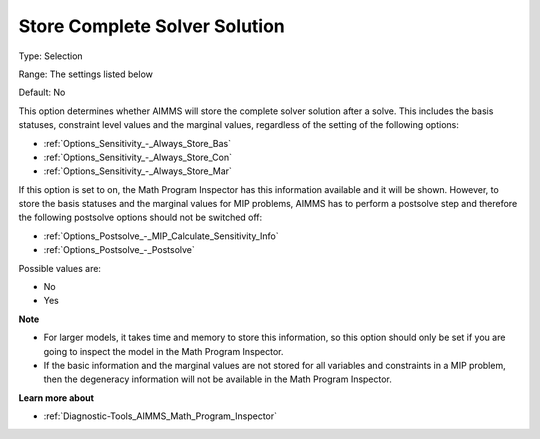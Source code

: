 

.. _Options_Math_Program_Inspector_-_Store:


Store Complete Solver Solution
==============================



Type:	Selection	

Range:	The settings listed below	

Default:	No	



This option determines whether AIMMS will store the complete solver solution after a solve. This includes the basis statuses, constraint level values and the marginal values, regardless of the setting of the following options:



*	:ref:`Options_Sensitivity_-_Always_Store_Bas`  
*	:ref:`Options_Sensitivity_-_Always_Store_Con`  
*	:ref:`Options_Sensitivity_-_Always_Store_Mar`  




If this option is set to on, the Math Program Inspector has this information available and it will be shown. However, to store the basis statuses and the marginal values for MIP problems, AIMMS has to perform a postsolve step and therefore the following postsolve options should not be switched off:




*	:ref:`Options_Postsolve_-_MIP_Calculate_Sensitivity_Info`  
*	:ref:`Options_Postsolve_-_Postsolve`  




Possible values are:




*	No
*	Yes




**Note** 

*	For larger models, it takes time and memory to store this information, so this option should only be set if you are going to inspect the model in the Math Program Inspector. 
*	If the basic information and the marginal values are not stored for all variables and constraints in a MIP problem, then the degeneracy information will not be available in the Math Program Inspector.




**Learn more about** 

*	:ref:`Diagnostic-Tools_AIMMS_Math_Program_Inspector` 



